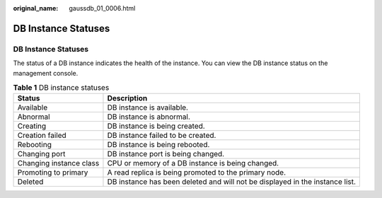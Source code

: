 :original_name: gaussdb_01_0006.html

.. _gaussdb_01_0006:

DB Instance Statuses
====================


DB Instance Statuses
--------------------

The status of a DB instance indicates the health of the instance. You can view the DB instance status on the management console.

.. table:: **Table 1** DB instance statuses

   +-------------------------+------------------------------------------------------------------------------+
   | Status                  | Description                                                                  |
   +=========================+==============================================================================+
   | Available               | DB instance is available.                                                    |
   +-------------------------+------------------------------------------------------------------------------+
   | Abnormal                | DB instance is abnormal.                                                     |
   +-------------------------+------------------------------------------------------------------------------+
   | Creating                | DB instance is being created.                                                |
   +-------------------------+------------------------------------------------------------------------------+
   | Creation failed         | DB instance failed to be created.                                            |
   +-------------------------+------------------------------------------------------------------------------+
   | Rebooting               | DB instance is being rebooted.                                               |
   +-------------------------+------------------------------------------------------------------------------+
   | Changing port           | DB instance port is being changed.                                           |
   +-------------------------+------------------------------------------------------------------------------+
   | Changing instance class | CPU or memory of a DB instance is being changed.                             |
   +-------------------------+------------------------------------------------------------------------------+
   | Promoting to primary    | A read replica is being promoted to the primary node.                        |
   +-------------------------+------------------------------------------------------------------------------+
   | Deleted                 | DB instance has been deleted and will not be displayed in the instance list. |
   +-------------------------+------------------------------------------------------------------------------+
